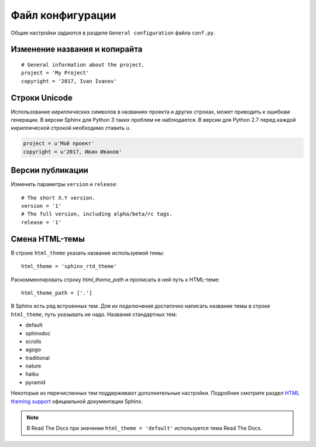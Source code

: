 ========================================
Файл конфигурации
========================================

Общие настройки задаются в разделе ``General configuration`` файла ``conf.py``.

Изменение названия и копирайта
~~~~~~~~~~~~~~~~~~~~~~~~~~~~~~
::

    # General information about the project.
    project = 'My Project'
    copyright = '2017, Ivan Ivanov'


.. _unicode_label:

Cтроки Unicode
~~~~~~~~~~~~~~

Использование кириллических символов в названиях проекта и других строках, может приводить к ошибкам генерации. В версии Sphinx для Python 3  таких проблем не наблюдается. В версии для Python 2.7 перед каждой кириллической строкой необходимо ставить  ``u``.

.. code-block:: python

    project = u'Мой проект'
    copyright = u'2017, Иван Иванов'


.. _versions-conf:

Версии публикации
~~~~~~~~~~~~~~~~~
Изменить параметры ``version`` и ``release``:
::

    # The short X.Y version.
    version = '1'
    # The full version, including alpha/beta/rc tags.
    release = '1'


.. _lang-conf:

Смена HTML-темы
~~~~~~~~~~~~~~~

В строке ``html_theme`` указать название используемой темы:
::

    html_theme = 'sphinx_rtd_theme'

Раскомментировать строку `html_theme_path` и прописать в ней путь к HTML-теме: 
::
    
    html_theme_path = ['.']

В Sphinx есть ряд встроенных тем. Для их подключения достаточно написать название темы в строке ``html_theme``, путь указывать не надо. Названия стандартных тем:

* default
* sphinxdoc
* scrolls
* agogo
* traditional
* nature
* haiku
* pyramid

Некоторые из перечисленных тем поддерживают дополнительные настройки. Подробнее смотрите раздел `HTML theming support <http://sphinx-doc.org/theming.html>`_ официальной документации Sphinx.

.. note:: В Read The Docs при значении  ``html_theme = 'default'`` используется тема Read The Docs.

